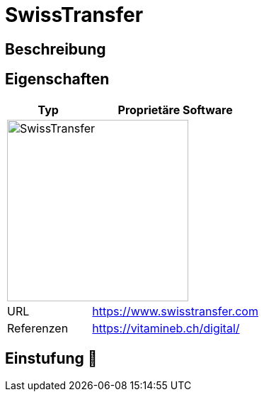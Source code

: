 = SwissTransfer

== Beschreibung


== Eigenschaften

[%header%footer,cols="1,2a"]
|===
| Typ
| Proprietäre Software

2+^| image:https://www.swisstransfer.com/assets/images/logo_swiss_transfer_header.svg[SwissTransfer,256]


| URL 
| https://www.swisstransfer.com

| Referenzen
| https://vitamineb.ch/digital/
|===

== Einstufung 🔴